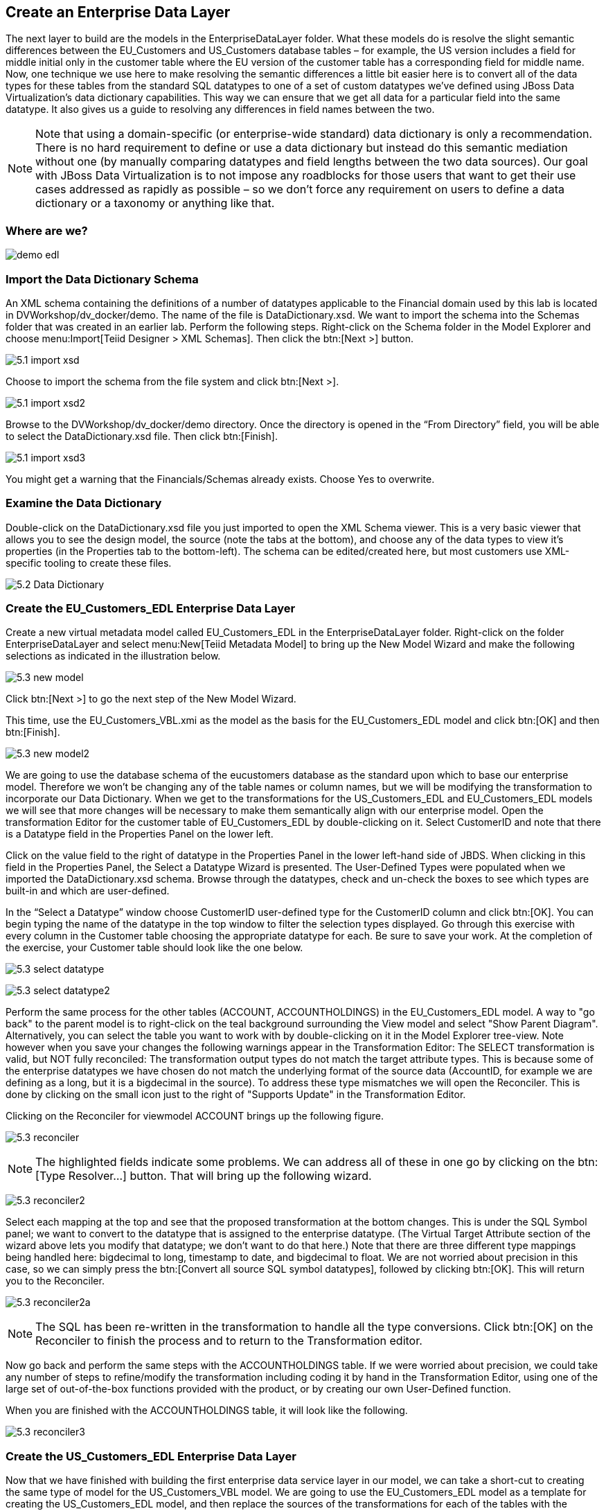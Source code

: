 
:imagesdir: images

== Create an Enterprise Data Layer
The next layer to build are the models in the EnterpriseDataLayer folder. What these models do is resolve the slight semantic differences between the EU_Customers and US_Customers database tables – for example, the US version includes a field for middle initial only in the customer table where the EU version of the customer table has a corresponding field for middle name. Now, one technique we use here to make resolving the semantic differences a little bit easier here is to convert all of the data types for these tables from the standard SQL datatypes to one of a set of custom datatypes we've defined using JBoss Data Virtualization's data dictionary capabilities. This way we can ensure that we get all data for a particular field into the same datatype. It also gives us a guide to resolving any differences in field names between the two. 

NOTE: Note that using a domain-specific (or enterprise-wide standard) data dictionary is only a recommendation. There is no hard requirement to define or use a data dictionary but instead do this semantic mediation without one (by manually comparing datatypes and field lengths between the two data sources). Our goal with JBoss Data Virtualization is to not impose any roadblocks for those users that want to get their use cases addressed as rapidly as possible – so we don't force any requirement on users to define a data dictionary or a taxonomy or anything like that.

=== Where are we?

image:demo-edl.png[]

=== Import the Data Dictionary Schema
An XML schema containing the definitions of a number of datatypes applicable to the Financial domain used by this lab is located in DVWorkshop/dv_docker/demo. The name of the file is DataDictionary.xsd. We want to import the schema into the Schemas folder that was created in an earlier lab. Perform the following steps.
Right-click on the Schema folder in the Model Explorer and choose menu:Import[Teiid Designer > XML Schemas]. Then click the btn:[Next >] button.

image:5.1-import-xsd.png[]

Choose to import the schema from the file system and click btn:[Next >].

image:5.1-import-xsd2.png[]

Browse to the DVWorkshop/dv_docker/demo directory. Once the directory is opened in the “From Directory” field, you will be able to select the DataDictionary.xsd file. Then click btn:[Finish].

image:5.1-import-xsd3.png[]

You might get a warning that the Financials/Schemas already exists. Choose Yes to overwrite.

=== Examine the Data Dictionary

Double-click on the DataDictionary.xsd file you just imported to open the XML Schema viewer. This is a very basic viewer that allows you to see the design model, the source (note the tabs at the bottom), and choose any of the data types to view it's properties (in the Properties tab to the bottom-left). The schema can be edited/created here, but most customers use XML-specific tooling to create these files.

image:5.2-Data-Dictionary.png[]

=== Create the EU_Customers_EDL Enterprise Data Layer
Create a new virtual metadata model called EU_Customers_EDL in the EnterpriseDataLayer folder. Right-click on the folder EnterpriseDataLayer and select menu:New[Teiid Metadata Model] to bring up the New Model Wizard and make the following selections as indicated in the illustration below.

image:5.3-new-model.png[]

Click btn:[Next >] to go the next step of the New Model Wizard.

This time, use the EU_Customers_VBL.xmi as the model as the basis for the EU_Customers_EDL model and click btn:[OK] and then btn:[Finish].

image:5.3-new-model2.png[]

We are going to use the database schema of the eucustomers database as the standard upon which to base our enterprise model. Therefore we won't be changing any of the table names or column names, but we will be modifying the transformation to incorporate our Data Dictionary. When we get to the transformations for the US_Customers_EDL and EU_Customers_EDL models we will see that more changes will be necessary to make them semantically align with our enterprise model.
Open the transformation Editor for the customer table of EU_Customers_EDL by double-clicking on it. Select CustomerID and note that there is a Datatype field in the Properties Panel on the lower left.

Click on the value field to the right of datatype in the Properties Panel in the lower left-hand side of JBDS.
When clicking in this field in the Properties Panel, the Select a Datatype Wizard is presented. The User-Defined Types were populated when we imported the DataDictionary.xsd schema. Browse through the datatypes, check and un-check the boxes to see which types are built-in and which are user-defined.

In the “Select a Datatype” window choose CustomerID user-defined type for the CustomerID column and click btn:[OK]. You can begin typing the name of the datatype in the top window to filter the selection types displayed.
Go through this exercise with every column in the Customer table choosing the appropriate datatype for each. Be sure to save your work. At the completion of the exercise, your Customer table should look like the one below.

image:5.3-select-datatype.png[]

image:5.3-select-datatype2.png[]

Perform the same process for the other tables (ACCOUNT, ACCOUNTHOLDINGS) in the EU_Customers_EDL model. A way to "go back" to the parent model is to right-click on the teal background surrounding the View model and select "Show Parent Diagram". Alternatively, you can select the table you want to work with by double-clicking on it in the Model Explorer tree-view. Note however when you save your changes the following warnings appear in the Transformation Editor:
The SELECT transformation is valid, but NOT fully reconciled:
The transformation output types do not match the target attribute types.
This is because some of the enterprise datatypes we have chosen do not match the underlying format of the source data (AccountID, for example we are defining as a long, but it is a bigdecimal in the source).
To address these type mismatches we will open the Reconciler. This is done by clicking on the small icon just to the right of "Supports Update" in the Transformation Editor. 

Clicking on the Reconciler for viewmodel ACCOUNT brings up the following figure.

image:5.3-reconciler.png[]

NOTE: The highlighted fields indicate some problems. We can address all of these in one go by clicking on the btn:[Type Resolver...] button. That will bring up the following wizard.

image:5.3-reconciler2.png[]

Select each mapping at the top and see that the proposed transformation at the bottom changes. This is under the SQL Symbol panel; we want to convert to the datatype that is assigned to the enterprise datatype. (The Virtual Target Attribute section of the wizard above lets you modify that datatype; we don't want to do that here.)
Note that there are three different type mappings being handled here: bigdecimal to long, timestamp to date, and bigdecimal to float. We are not worried about precision in this case, so we can simply press the btn:[Convert all source SQL symbol datatypes], followed by clicking btn:[OK]. This will return you to the Reconciler. 

image:5.3-reconciler2a.png[]

NOTE: The SQL has been re-written in the transformation to handle all the type conversions. Click btn:[OK] on the Reconciler to finish the process and to return to the Transformation editor.

Now go back and perform the same steps with the ACCOUNTHOLDINGS table.
If we were worried about precision, we could take any number of steps to refine/modify the transformation including coding it by hand in the Transformation Editor, using one of the large set of out-of-the-box functions provided with the product, or by creating our own User-Defined function. 

When you are finished with the ACCOUNTHOLDINGS table, it will look like the following.

image:5.3-reconciler3.png[]

=== Create the US_Customers_EDL Enterprise Data Layer
Now that we have finished with building the first enterprise data service layer in our model, we can take a short-cut to creating the same type of model for the US_Customers_VBL model. We are going to use the EU_Customers_EDL model as a template for creating the US_Customers_EDL model, and then replace the sources of the transformations for each of the tables with the correct ones. 
Here is how to do it:
Right-click on the EnterpriseDataLayer folder and select menu:New[Teiid Metadata Model]. Fill in the wizard with the following fields (below) and click btn:[Next].

image:5.4-newmodel.png[]

In the “New Model Wizard” window choose the EU_Customers_EDL.xmi model in the EnterpriseDataLayer folder and click btn:[OK] followed by btn:[Next >] and btn:[Finish]. Your selection should be as indicated below.

image:5.4-newmodel2.png[]

Open the Transformation Editor on US_Customers_EDL.CUSTOMER. See figure below.

image:5.4-newmodel3.png[]

Note that the Source of the transformation is the EU_Customers_EDL.CUSTOMER table. We want to replace that with the US_Customers_VBL.CUSTOMER table. Right-click on the Source table and select menu:Remove Transformation Source(s)[].

image:5.4-removetransformsrc.png[]

The following pop-up window will be presented.

image:5.4-removetransformsrcconfirm.png[]

Click btn:[OK]. The following illustration indicates what your view in Teiid Designer should now resemble.

image:5.4-teiiddesigner.png[]

Select the VirtualBaseLayer -> US_Customers_VBL -> CUSTOMER table and drag & drop the table in the Sources swim lane of the US_Customers_EDL window. This is highlighted in the illustration below.

image:5.4-VBL.png[]

There will be an error on our current model, US_Customers_EDL. At this point, we need to add a source model. Simply drag the highlighted CUSTOMER table indicated in the previous illustration to the sources column on the right-hand side. This will add this table from our VirtualBaseLayer to our US_Customers_EDL model.

As is indicated on the model, the transformation is valid but is not fully reconciled. Click on the reconciler to bring up the wizard. As you can see from the reconciler, we have a bit of work to do.

image:5.4-reconcile.png[]

There are two things that we need to do in order to fix this transformation.

. Assign (Bind) variables that do not automatically match. By selecting the source on the left and the target on the right, we can then bind each of the following:

* SSN to customerid
* MIDDLEINITIAL to MIDDLENAME
* STREETADDRESS1 to STREETADDRESS
* APTNUMBER to STREETADDRESS2
* STATE to STATEPROVINCE
* ZIPCODE to POSTALCODE
* PHONE to PHONENUMBER (be sure to assign this on the left too and not map it to country!)

When we are finished, we have one more step.
[start=2]
. Create a (simple) function to assign a value to COUNTRY as it does not exist in the source. To do this we will open up the Expression Builder by clicking on the "f(x)" button. This is right under the "< Null" button in the middle area of the wizard. Since all that is needed is a simple (static) assignment, the Expression Builder comes up with the following screen.

image:5.4-expression-builder.png[]

All we need to do is type "USA" into the Value field, click btn:[Apply], then btn:[OK]. However, while you are in the Expression Builder, you may want to select the Function radio button to check out the many out-of-the-box functions and operations that ship with JBoss Data Virtualization. When you are finished, be sure to set it back to Constant and complete the instructions as outlined above.

When the Expression Builder exits back into the Reconciler, you will notice that the function ('USA' AS COUNTRY) has been properly assigned. 

image:5.4-expression-builder2.png[]

Click btn:[OK] in the Reconciler and save your changes. 

image:5.4-expression-builder3.png[]

Now perform the same process with the other two tables (ACCOUNT and ACCOUNT_HOLDINGS). Delete the EU_Customers_EDL.ACCOUNT, EU_Customers_EDL.ACCOUNTHOLDINGS source and drag & drop the appropriate US_Customers_VBL.ACCOUNT, US_Customers_VBL.ACCOUNTHOLDINGS source model and perform any necessary reconciliations. Again, you can go through the required steps to Preview data that was outlined in an earlier lab.
The Data Dictionary has also enterprise data types defined for Product data. Create a Products_EDL model in the EnterpriseDataLayer folder, source it from the Products_VBL model, and correct the datatypes in the Products_EDL model. Finally, reconcile any datatype conversion issues.

Congratulations, you have now completed this lab.






